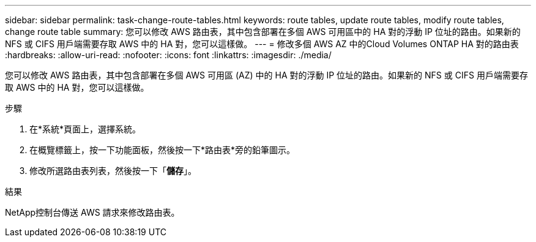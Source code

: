 ---
sidebar: sidebar 
permalink: task-change-route-tables.html 
keywords: route tables, update route tables, modify route tables, change route table 
summary: 您可以修改 AWS 路由表，其中包含部署在多個 AWS 可用區中的 HA 對的浮動 IP 位址的路由。如果新的 NFS 或 CIFS 用戶端需要存取 AWS 中的 HA 對，您可以這樣做。 
---
= 修改多個 AWS AZ 中的Cloud Volumes ONTAP HA 對的路由表
:hardbreaks:
:allow-uri-read: 
:nofooter: 
:icons: font
:linkattrs: 
:imagesdir: ./media/


[role="lead"]
您可以修改 AWS 路由表，其中包含部署在多個 AWS 可用區 (AZ) 中的 HA 對的浮動 IP 位址的路由。如果新的 NFS 或 CIFS 用戶端需要存取 AWS 中的 HA 對，您可以這樣做。

.步驟
. 在*系統*頁面上，選擇系統。
. 在概覽標籤上，按一下功能面板，然後按一下*路由表*旁的鉛筆圖示。
. 修改所選路由表列表，然後按一下「*儲存*」。


.結果
NetApp控制台傳送 AWS 請求來修改路由表。

